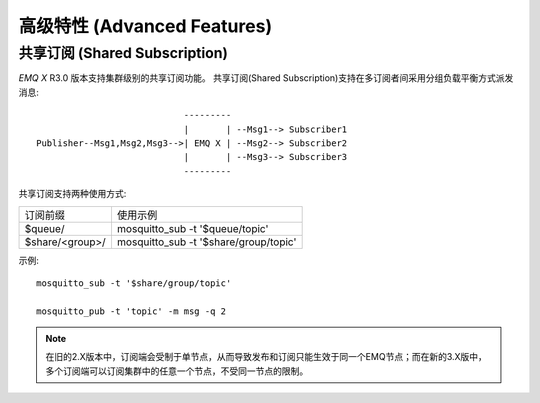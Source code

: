 
.. _advanced:

============================
高级特性 (Advanced Features)
============================

------------------------------
共享订阅 (Shared Subscription)
------------------------------

*EMQ X* R3.0 版本支持集群级别的共享订阅功能。 共享订阅(Shared Subscription)支持在多订阅者间采用分组负载平衡方式派发消息::

                                ---------
                                |       | --Msg1--> Subscriber1
    Publisher--Msg1,Msg2,Msg3-->| EMQ X | --Msg2--> Subscriber2
                                |       | --Msg3--> Subscriber3
                                ---------

共享订阅支持两种使用方式:

+-----------------+-------------------------------------------+
|  订阅前缀       | 使用示例                                  |
+-----------------+-------------------------------------------+
| $queue/         | mosquitto_sub -t '$queue/topic'           |
+-----------------+-------------------------------------------+
| $share/<group>/ | mosquitto_sub -t '$share/group/topic'     |
+-----------------+-------------------------------------------+

示例::

    mosquitto_sub -t '$share/group/topic'

    mosquitto_pub -t 'topic' -m msg -q 2

.. NOTE::

    在旧的2.X版本中，订阅端会受制于单节点，从而导致发布和订阅只能生效于同一个EMQ节点；而在新的3.X版中，多个订阅端可以订阅集群中的任意一个节点，不受同一节点的限制。
